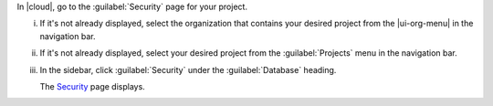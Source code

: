 In |cloud|, go to the :guilabel:`Security` page for your project.

i. If it's not already displayed, select the organization that contains 
   your desired project from the |ui-org-menu| in the navigation bar.

#. If it's not already displayed, select your desired project from the 
   :guilabel:`Projects` menu in the navigation bar.

#. In the sidebar, click :guilabel:`Security` under the 
   :guilabel:`Database` heading.

   The `Security <https://cloud.mongodb.com/go?l=https%3A%2F%2Fcloud.mongodb.com%2Fv2%2F%3Cproject%3E%23%2Fdeployment%2Fsecurity%2Fusers>`__ page 
   displays.
